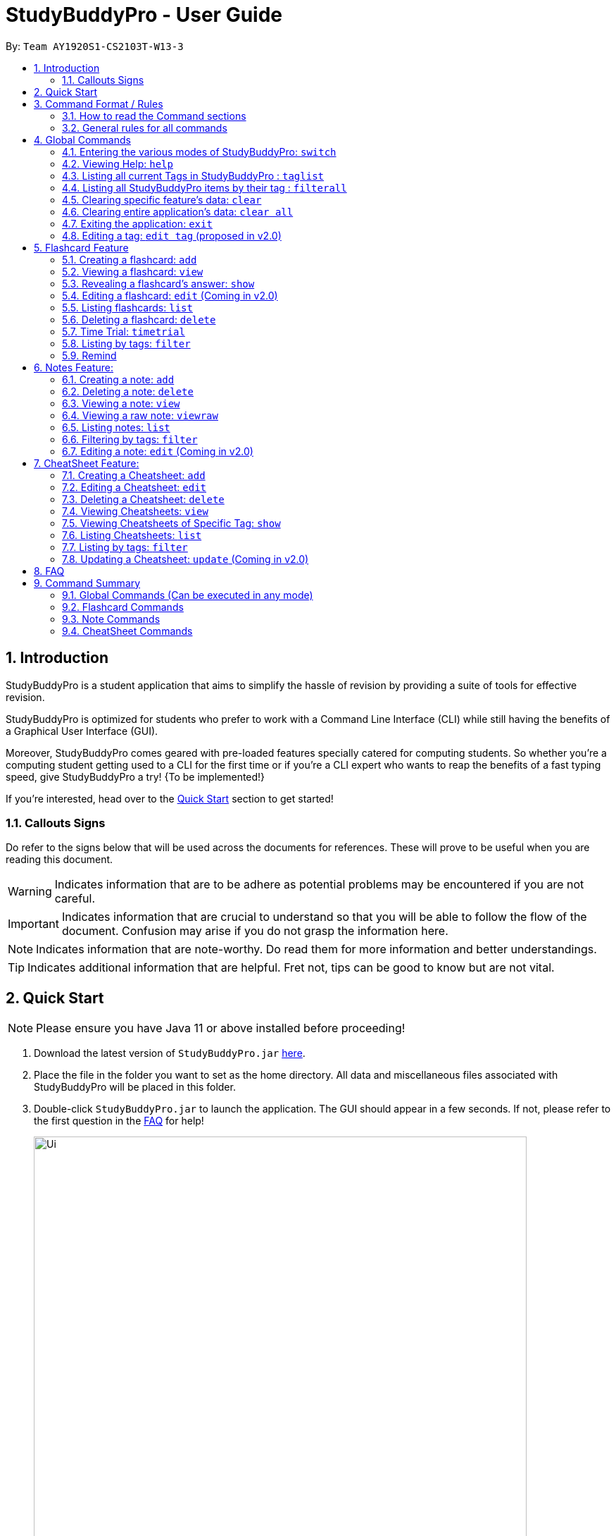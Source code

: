 = StudyBuddyPro - User Guide
:site-section: UserGuide
:toc:
:toc-title:
:toc-placement: preamble
:sectnums:
:imagesDir: images
:stylesDir: stylesheets
:xrefstyle: full
:experimental:
:source-highlighter: rouge
ifdef::env-github[]
:tip-caption: :bulb:
:note-caption: :information_source:
:important-caption: :heavy_exclamation_mark:
:warning-caption: :warning:
endif::[]
:repoURL: https://github.com/AY1920S1-CS2103T-W13-3

By: `Team AY1920S1-CS2103T-W13-3`

== Introduction

StudyBuddyPro is a student application that aims to simplify the hassle of revision
by providing a suite of tools for effective revision.

StudyBuddyPro is optimized for students who prefer to work with
a Command Line Interface (CLI) while still having the benefits of a
Graphical User Interface (GUI).

Moreover, StudyBuddyPro comes geared with pre-loaded features specially
catered for computing students. So whether you're a computing student getting
used to a CLI for the first time or if you're a CLI expert who wants to reap
the benefits of a fast typing speed, give StudyBuddyPro a try! {To be implemented!}

If you're interested, head over to the
https://github.com/AY1920S1-CS2103T-W13-3/main/blob/master/docs/UserGuide.adoc#2-quick-start[Quick Start]
section to get started!

=== Callouts Signs

Do refer to the signs below that will be used across the documents for references. These will prove to be useful when you are reading this document.

[WARNING]
====
Indicates information that are to be adhere as potential problems may be encountered if you are not careful.
====

[IMPORTANT]
====
Indicates information that are crucial to understand so that you will be able to follow the flow of the document. Confusion may arise if you do not grasp the information here.
====

[NOTE]
====
Indicates information that are note-worthy. Do read them for more information and better understandings.
====

[TIP]
====
Indicates additional information that are helpful. Fret not, tips can be good to know but are not vital.
====

== Quick Start

NOTE: Please ensure you have Java 11 or above installed before proceeding!

1. Download the latest version of `StudyBuddyPro.jar` https://github.com/AY1920S1-CS2103T-W13-3/main/releases[here].

2. Place the file in the folder you want to set as the home directory. All data and
miscellaneous files associated with StudyBuddyPro will be placed in this folder.

3. Double-click `StudyBuddyPro.jar` to launch the application. The GUI should appear in a few seconds. If not, please
refer to the first question in the
https://github.com/AY1920S1-CS2103T-W13-3/main/blob/master/docs/UserGuide.adoc#8-FAQ[FAQ]
for help!

+
image::Ui.png[width="700"]
+

4. Type a command in the command box execute it by pressing kbd:[Enter]. Refer to the
https://github.com/AY1920S1-CS2103T-W13-3/main/blob/master/docs/UserGuide.adoc#9-command-summary[Command Summary]
section for a quick overview of all the available commands!

== Command Format / Rules

Things noted here are standardization of the User Guide.
These points are absolute, unless stated otherwise in the specific section(s).

=== How to read the Command sections

* Words in `UPPER_CASE` are parameters to be supplied by the user.
E.g. `add t/TITLE` -> `TITLE` is a parameter which can be used as `add t/Midterm notes`.

* Items indicated in square brackets are optional, unless specified.
E.g `t/TITLE [tag/TAG]` can be used as `t/Midterm note tag/exam` or as `t/Midterm`.

* Items with `...`​ after them can be used multiple times including zero times.
E.g. `[tag/TAG]...` can be used as `{nbsp}` (i.e. 0 times), `tag/friend`, `tag/friend tag/family`.

=== General rules for all commands

* All commands are written in English.

* Some command parameters are restricted to purely alphanumeric characters, while others are just required to not be
blank.

* Any indexes provided (denoted by '(index)' ) must be a positive integer (e.g. 1, 2, 3, ...).

* All flashcards, notes, and cheatsheets can have a maximum of 10 tags.

* Only exact matches of any searches will be returned.
E.g. "noted" will return "noted" but not "note" or "notes"

* All searches, like `filter`, are case insensitive.
E.g. 'tag/cs2103t' will match 'tag/CS2103T' and `filter important` will match `filter IMPORTANT`

* If multiple inputs are given for a particular field, only the last valid input for the field is taken, unless the field allows multiple inputs.
E.g. `add q/this is a question a/this is an answer q/another question` -> the application will only take in `q/another question` as the input field for `question`.

== Global Commands

Global commands in StudyBuddyPro are commands that can be called regardless of which mode the user is currently in.

=== Entering the various modes of StudyBuddyPro: `switch`

Upon startup, you will be prompted to enter one of the modes before you can proceed.

==== Getting into Flashcard mode: `switch fc`

Switches the user to
https://github.com/AY1920S1-CS2103T-W13-3/main/blob/master/docs/UserGuide.adoc#5-flashcard-commands[Flashcard]
mode regardless of where the user is.

    Format: switch fc

==== Getting into Notes function: `switch notes`

Brings the user to
https://github.com/AY1920S1-CS2103T-W13-3/main/blob/master/docs/UserGuide.adoc#6-note-commands[Notes]
mode regardless of where the user is.

    Format: switch notes

==== Getting into CheatSheet function: `switch cs`

Brings the user to
https://github.com/AY1920S1-CS2103T-W13-3/main/blob/master/docs/UserGuide.adoc#7-cheatsheet-commands[CheatSheet]
mode regardless of where the user is.

    Format: switch cs

=== Viewing Help: `help`

A pop-up dialog box will display a URL link to a help document.

    Format: help

=== Listing all current Tags in StudyBuddyPro : `taglist`

Displays a full list of all tags currently in StudyBuddyPro.

    Format: taglist

Expected output:

    Here are all the tags in StudyBuddyPro.
    Listing all tags :
    [cs2100] |  flashcards : 0 notes : 3 cheatsheets : 1
    [cs2101] |  flashcards : 6 notes : 2 cheatsheets : 1
    [cs2104] |  flashcards : 20 notes : 8 cheatsheets : 3
    [math] |  flashcards : 10 notes : 2 cheatsheets : 1
    [pipelining] |  flashcards : 1 notes : 5 cheatsheets : 2

* The user can make use of taglist, to quickly see which tag they would like to view.

* The user is able to view how many flashcards, notes and cheatsheets respectively there are in each tag.

* The list of tags is also automatically sorted alphabetically.

* If there are no longer any items with the specified tag, the tag will be removed from this list.



=== Listing all StudyBuddyPro items by their tag : `filterall`

Lists all StudyBuddyPro items with matching tags in the application.

    Format: filterall tag/TAG [tag/TAG]...

Example usage:

    filterall tag/CS2100

Expected output:

        Lists the whole StudyBuddyPro after filtering by tag(s) :
    CS2100
    Flashcard: 6.
        Question: What is 101 Binary in its Decimal form?
        Answer: 5
        Title: BinaryQn
        Tags: [cs2100]
    CheatSheet: 7.
        Title: cs2100 stuff
        Tags: [cs2100]
        Contents: [ 1. Pipelining is a process where a processor executes multiple processes simultaneously.]
            [ 2. Question: What is 101 Binary in its Decimal form?; Answer: 5 ]
    Note: 5.
        Title: Pipelining Definition
        Content: Pipelining is a process where a processor executes multiple processes simultaneously.
        Tags: [cs2100]
    Note Fragment: 6-2.
        Title: About Notes
        Content: highlighted
        Tags: [cs2100]

NOTE: 'Note Fragments' (as seen in the example above) are described further in the Notes section (see Section 6.1).

The user is also able to specify a multiple number of tags.
For example,

    filterall tag/CS2100 tag/difficult

will list all items that match all of the specified tags.

=== Clearing specific feature's data: `clear`

Clears the data in specific feature. Depending on the _mode_ that the user is in, the `clear` command will only clear the specific feature's data.

Example usage:

    clear

=== Clearing entire application's data: `clear all`

Clears all the data in the application.

Example usage:

    clear all

Expected output:

    Cleared the entire StudyBuddy book!

=== Exiting the application: `exit`

Checks if there are any remaining flashcards to revise for the day
or overdue flashcards to revise before exiting the application.

Example usage:

    exit

If there are flashcards due for revision today but no overdue flashcards:

Expected output:

    Are you sure you want to exit? You still have the following flashcards overdue or left
    to revise for today:
    Here are the flashcards due today:
    1. Math Question 1 - What is 2 x 2?
    Type 'exit' again to exit the application!

If there are no flashcards due for revision today but there are overdue flashcards:

    Expected output: Are you sure you want to exit? You still have the following flashcards overdue or left
    to revise for today:
    Here are your overdue flashcards:
    1. Math Question 1 - What is 2 x 2? (Was due on 2019-10-30)
    Type 'exit' again to exit the application!

If there are both flashcards due for revision today and overdue flashcards:

    Expected output: Are you sure you want to exit? You still have the following flashcards overdue or left
    to revise for today:
    Here are the flashcards due today:
    1. Math Question 1 - What is 2 x 2?
    Here are your overdue flashcards:
    1. Math Question 2 - What is 3 x 2? (Was due on 2019-10-30)
    Type 'exit' again to exit the application!

After any of the 3 scenarios above user can override the warning by entering the `exit` command again.

If no remaining or overdue flashcards for revision found, application exits immediately.

=== Editing a tag: `edit tag` (proposed in v2.0)

Edits a tag by the specified index.

    Format: edit tag/CURRENT tag/NEW

Example usage:

    edit tag/midterm tag/finals

Expected output:

    Tag edited!
    All items and contents in StudyBuddy tagged ‘midterm’ is replaced with tag ‘finals’.

Allows the user to easily modify the tags of all the items. For instance, if every item that is marked difficult does not appear hard to you anymore, you could replace all items tagged 'difficult' with a tag 'moderate'.

== Flashcard Feature

[IMPORTANT]
====
All the operations in this section assume that the user is in the _flashcard_ mode.
====

=== Creating a flashcard: `add`

Adds a flashcard from user input question <QUESTION> and answer <ANSWER>.

    Format: add q/QUESTION a/ANSWER t/TITLE [tag/TAG]...

Example usage:

    add q/What is 100 Binary in its Decimal form? a/4 t/Binary Stuff tag/CS2100

Expected output:

    New flashcard added:
    Title: Binary Stuff
    Statictics: This flashcard was last viewed on: 2019-11-01. This flashcard should next be viewed on 2019-11-02 for optimum revision!
    Question: What is 100 Binary in its Decimal form?
    Answer: 4
    Tags: [cs2100]

=== Viewing a flashcard: `view`

Displays flashcard <FLASHCARD_INDEX> to user without answer.

    Format: view (index)

Example usage:

    view 6

Expected output:

    Viewing flashcard:
    Title: BinaryQn
    Question: What is 101 Binary in its Decimal form?
    Tags: [cs2100]

=== Revealing a flashcard's answer: `show`

Displays the answer of the flashcard currently loaded.

    Format: show

Example usage:

    show

Expected output:

    Flashcard answer loaded

=== Editing a flashcard: `edit` (Coming in v2.0)

Edits flashcard <FLASHCARD_ID> by changing any field of the flashcard.

    Format: edit id/FLASHCARD_ID [m/MODULE] [q/NEW_QUESTION] [f/FILE_NAME] [a/ANSWER] [t/TITLE] [h/HINT] [tag/TAG]...

* At least one of the optional fields must be provided.

=== Listing flashcards: `list`

Lists all flashcards. (Answer to be removed in v2.0)

   Format: list

Expected output:

    Listed all flashcards:
    Question: What is my name?
    Answer: Sahil
    Title: Test Name Question 1
    Statistics: This flashcard was last viewed on: 2019-10-29. This flashcard should next be viewed on 2019-10-30 for optimum revision!
    Tags: [pop]

=== Deleting a flashcard: `delete`

Deletes the flashcard by <FLASHCARD_INDEX>.

The user will be prompted once to confirm their deletion.

   Format: delete (index)

Example usage:

    delete 6

Expected output:

    Are you sure you would like to delete the following flashcard?
    Question: What is 101 Binary in its Decimal form?
    Answer: 5
    Title: BinaryQn
    Statistics: This flashcard was last viewed on: 2019-10-31. This flashcard should next be viewed on 2019-11-01 for optimum revision!
    Tags: [cs2100]
    Please use `delete 6` again to confirm your deletion..

Upon hitting enter, the flashcard will be deleted.

Expected output:

    Deleted Flashcard:
    Question: What is 101 Binary in its Decimal form?
    Answer: 5
    Title: BinaryQn
    Statistics: This flashcard was last viewed on: 2019-10-31. This flashcard should next be viewed on 2019-11-01 for optimum revision!
    Tags: [cs2100]

=== Time Trial: `timetrial`

Starts a time trial for flashcards with tag <TAG> for <TIME> seconds per flashcard.

    Format: timetrial [tag/TAG]...

Example usage:

    timetrial cs2103tuml hard

Expected output:

    Time trial started

* At least one tag must be specified.
* If more than one tag is specified, selects all flashcards that contains all of the specified tags.
* Default <TIME> will be 5 seconds.
* Answer will be flashed for 3 seconds.
* If a command (other than `show`) is inputted during the time trial, the time trial will be terminated and the inputted
command will be executed.
* Executing `show` will reveal the answer of the flashcard in advance, but will not terminate the time trial.


=== Listing by tags: `filter`

* Filters the flashcard library by the user specified tag(s).
* The user must specify at least one tag.
* The user is able to specify multiple tags.
* Flashcards that match all of the specified tags will be displayed.

    Format: filter tag/TAG [tag/TAG]...

Example usage:

    filter tag/difficult

Expeted output:

    Filter flashcards by tag(s) :
    [difficult]
    8. Question: What is 1+1?
        Title: Basic addition
        Tags: [difficult]
    10. Question: What is 2x3?
        Title: Maths
        Tags: [difficult][important]

=== Remind

Reminds the user regarding the flashcards due for revision today and the flashcards
overdue for revision. Automatically suggests a new date the flashcard should next be
viewed at for optimal learning. These increments scale with time i.e. suggested viewing
dates are closer at the start and spread further after more viewings. The suggested
date for the next viewing of all flashcards can be viewed under the `list` command.

Example usage:

    remind

If no flashcards due for revision today and no overdue flashcards:

Expected output:

    Well done - No due or overdue flashcards!

If there are flashcards due for revision today but no overdue flashcards:

Expected output:

    Here are the flashcards due today:
    1. Math Question 1 - What is 2 x 2?

If there are no flashcards due for revision today but there are overdue flashcards:

Expected output:

    Here are your overdue flashcards:
    1. Math Question 1 - What is 2 x 2? (Was due on 2019-10-30)

If there are both flashcards due for revision today and overdue flashcards:

Expected output:

    Here are the flashcards due today:
    1. Math Question 1 - What is 2 x 2?
    Here are your overdue flashcards:
    1. Math Question 2 - What is 3 x 2? (Was due on 2019-10-30)

== Notes Feature:

[IMPORTANT]
====
All the operations in this section assume that the user is in the _notes_ mode.
====

=== Creating a note: `add`

Adds a note from user input with title `TITLE` and content `CONTENT`. The title of the note cannot be a duplicate
of an existing note title.

```
Format: add t/TITLE c/CONTENT [tag/TAG]...
```

Example usage:
```
add t/Pipelining Definition c/Pipelining is a process where a processor executes multiple processes simultaneously. tag/cs2100
```

Expected output:
```
New note added:
    Title: Pipelining Definition
    Content: Pipelining is a process where a processor executes multiple processes simultaneously.
    Tags: [cs2100]

The added Note has no detected note fragment tags!
```

More advanced usage: Tagging of note fragments is also supported. The note fragment tagging is added at the
same time as the note is created.

Note fragment tags are added with content `FRAGMENT_CONTENT`, at least one tag
`FRAGMENT_TAG`, and any number of additional tags `ADDITIONAL_FRAGMENT_TAG`:

```
Format (within CONTENT): /* C/FRAGMENT_CONTENT TAG/FRAGMENT_TAG [TAG/ADDITIONAL_FRAGMENT_TAG]... */
```

IMPORTANT: The format for note fragment content is 'C/', not 'c/', and the format for note fragment tags is 'TAG/', not
'tag/'.

WARNING: If the format is not followed correctly, the note fragment tag will simply not be added (but the note will
still be added). StudyBuddyPro will assume that the user has typed the tags correctly.

In the following example, two note fragment tags are added to the same note fragment:

Example usage:
```
add t/About Notes c/Notes can be /* C/highlighted TAG/highlight TAG/important */ if needed. tag/about
```

Expected output:
```
New note added:
	Title: About Notes
	Content: Notes can be /* C/highlighted TAG/highlight TAG/important */ if needed.
	Tags: [about]

Note fragment tags detected:
	Title: About Notes
	Content: highlighted
	Tags: [important][highlight]

```

This adds a note with content "Notes can be highlighted if needed.", and a note fragment tag with content
"highlighted" and two tags "cs2100" and "important".

NOTE: The spaces around the syntax elements of '/\*', 'C/' etc are part of the syntax. For example, if a note
fragment tag looks like this: '/* C/highlighted TAG/important */if needed', then the resultant Note will look like
this: 'highlightedif needed'.

Multiple note fragment tags are allowed. These do not interfere with the other tags of the Note.

IMPORTANT: Overlapping note fragment tags are not allowed.

NOTE: Note fragment tags can be used for filtering notes (see Section 6.6), or filtering globally (see Section 4.3).
For a clearer visualization of note fragments, compare the `view` (see Section 6.3) and `viewraw` (see Section 6.4)
commands.

=== Deleting a note: `delete`

Deletes the note of index `NOTE_INDEX`.

The user will be prompted once to confirm their deletion.

```
Format: delete (index)
```

Example usage:
```
delete 3
```

Expected output:
```
Are you sure you would like to delete the following note?

    Title: About Notes
    Content: Notes can be /* C/highlighted TAG/highlight TAG/important */ if needed.
    Tags: [about]
    Please use `delete 3` again to confirm your deletion.
```

Upon hitting enter, the note will be deleted.
```
Deleted note:
    Title: About Notes
    Content: Notes can be /* C/highlighted TAG/cs2100 TAG/important */ if needed.
    Tags: [about]
```

=== Viewing a note: `view`

Views the note of index `NOTE_INDEX`. If the note contains any note fragment tags, those tags will be hidden.

NOTE: To view the note with its note fragment tags, use the `viewraw` command instead (see Section 6.4).

```
Format: view (index)
```

Example usage:
```
view 3
```

Expected output:
```
Viewing note:
    Title: About Notes
    Content: Notes can be highlighted if needed.
    Tags: [about]
```

=== Viewing a raw note: `viewraw`

Views the note of index `NOTE_INDEX`. The note is shown exactly as written, including all note fragment tags.

```
Format: viewraw (index)
```

Example usage:
```
viewraw 3
```

Expected output:
```
Viewing raw note:
    Title: About Notes
    Content: Notes can be /* C/highlighted TAG/cs2100 TAG/important */ if needed.
    Tags: [about]
```

=== Listing notes: `list`

Lists all notes found in StudyBuddyPro.

```
Format: list
```

Expected output:
```
A complete list of all notes currently in StudyBuddyPro.
```

Example output:
```
Listing all notes:
1.
    Title: Pipelining Definition
    Content: Pipelining is a process where a /* C/processor TAG/mips */ executes multiple processes simultaneously.
    Tags: [cs2100]
2.
    Title: UML Diagrams
    Content: UML Diagrams help with visualizing project structure.
    Tags: [cs2103t]
```

NOTE: Notes will be labeled with indices '1', '2' etc. Note fragment tags will not be listed along with the notes. To
visualize specific note fragment tags, use the `filter` command (see Section 6.6).

=== Filtering by tags: `filter`

* Filters the note library by the user specified tag(s).
* The user must specify at least one tag, and can specify multiple tags.
* Notes that match all of the specified tags will be displayed.
* Note fragment tags containing all of the specified tags will also be displayed, even if their parent note is
not tagged.

```
Format: filter tag/TAG [tag/TAG]...
```

Example usage:
```
filter tag/difficult
```

Expected output:
```
Filter notes by tag(s) :
    [difficult]
    2. Title: Tough Math
        Content: 1 + 2 is 3.
        Tags: [difficult]
    4. Title: MA1521 Chapter 5
        Content: dy/dx = 0 is turning point of bellcurve.
        Tags: [difficult][MA1521]
    5-1. Title: CS2103T
          Content: sequence diagram
          Tags: [difficult][diagram]
```

NOTE: Notes will be labeled with indices '1', '2' etc. Note fragment tags will be labeled with '1-1', '1-2', '2-1' etc.
'5-1' means 'the first note fragment tag in the fifth note'.

=== Editing a note: `edit` (Coming in v2.0)

Edits a note's title, content, or tags. The note will be referred to by their original title `ORIGINAL_TITLE`.

* The user can specify one of the optional fields to edit.

```
Format: edit ORIGINAL_TITLE [t/TITLE] [c/CONTENT] [tag/TAG]...
```

Example usage:
```
edit Pipelining Definition t/Pipelined Definition tag/cs2100finals
```

Expected output:
```
Edited Note:
    Title: Pipelined Definition
    Content: Pipelining is a process where a processor executes multiple processes simultaneously.
    Tags: [cs2100finals]
```

== CheatSheet Feature:

[IMPORTANT]
====
All the operations in this section assume that the user is in the _cheatsheet_ mode.
====

//tag::cheatsheetAdd[]

=== Creating a Cheatsheet: `add`

Adds a cheatsheet from user input title <TITLE> and content <CONTENT>. Flashcards and notes in StudyBuddyPro that have the specified tag upon creation of the cheatsheet will be used as contents.

    Format: add t/TITLE [tag/TAG]...

Example usage:

    add t/CS2100 Midterm CheatSheet tag/cs2100midterm

[IMPORTANT]
====
Assuming that there is a flashcard object with the tag "cs2100midterm"
====

Expected output:

    New cheatsheet added:
    Title: CS2100 Midterm CheatSheet
    Tags: [cs2100midterm]
    1 content(s) have been successfully generated from the other modes.

//end::cheatsheetAdd[]

//tag::cheatsheetEdit[]

=== Editing a Cheatsheet: `edit`

Edits cheatsheet's title, tag, content by a specified <CHEATSHEET_INDEX>. At least one of the optional fields must be specified to edit.

    Format: edit (index) [t/TITLE] [tag/TAG]...

[IMPORTANT]
====
** Only `t/TITLE` optional field will overwrite its field.
** All other optional fields will remove its existing content(s).
** Any invalid `c/CONTENT_INDEX` or `tag/TAG` will be *ignored*.
====

Example CheatSheet of index 8:

    Title: cs2100 cheatsheet
    Tags: [cs2100finals][formula]
    Contents: [ 1. Question: What is 110 Binary in its Decimal Form?; Answer: 6 ]
              [ 2. 10 + 10 = 20]

Example usage:

    edit 8 t/cs2100 final cheatsheet tag/formula

Expected output:

[NOTE]
====
The actual implementation does not show the contents in the feedback box. Please do use `view` command to view them!
====

    Edited Cheatsheet:
    Title: cs2100 final cheatsheet
    Tags: [cs2100finals]
    Contents: [ 1. Question: What is 110 Binary in its Decimal Form?; Answer: 6 ]

//end::cheatsheetEdit[]

=== Deleting a Cheatsheet: `delete`

Deletes a cheatsheet by the specified index.

The user will be prompted once to confirm their deletion.

    Format: delete (index)

Example usage:
    delete 8

Expected output:

    Are you sure you would like to delete the following cheatsheet?
    Title: CS2100 Finals CheatSheet Tags: [finalcheatsheet]
    Contents: [ 1. Question: What is 110 Binary in its Decimal Form?; Answer: 6 ]
        [ 2. 110 in Binary is 6 is Decimal ]
    Please use `delete 8` again to confirm your deletion.

Upon hitting enter, the specified cheatsheet will be deleted.

Expected output:

    Deleted Cheatsheet:
    Title: CS2100 Finals CheatSheet Tags: [finalcheatsheet]
    Contents: [ 1. Question: What is 110 Binary in its Decimal Form?; Answer: 6 ]
        [ 2. 110 in Binary is 6 is Decimal ]

//tag::cheatsheetView[]

=== Viewing Cheatsheets: `view`

Views a cheatsheet by the specified index.

   Format: view (index)

Example CheatSheet of index 1:

    Title: cs2100 cheatsheet
    Tags: [cs2100finals][important]
    Contents: [ 1. Question: What is 110 Binary in its Decimal Form?; Answer: 6 ]
              [ 2. 10 + 10 = 20]

Example usage:

    view 1

Expected output:

.Screenshot for `view 1` expected output
image::jasmineDiagrams/ssForViewUG.png[]

The above screenshot shows the cheatsheet with index 1 in the GUI of StudyBuddyPro.

//end::cheatsheetView[]

//tag::cheatsheetViewSpecific[]

=== Viewing Cheatsheets of Specific Tag: `show`

Views a cheatsheet's content for a specified tag. User must be in a `view` command before using `show` command.

   Format: show (index)

[NOTE]
====
Assuming user is in the `view 1` command from above example in `view` command.
====

Example usage:

    show 1

Expected output:

[NOTE]
====
Currently, cheatsheets only allow contents that match all the specified tags. Hence, `show` command will only show color toggling at the tags segment at the moment.
====

.Screenshot for `show 1` expected output
image::jasmineDiagrams/ssForViewSpecificUG.png[]

The above screenshot shows the cheatsheet's content with tag index 1 in the GUI of StudyBuddyPro.


//end::cheatsheetViewSpecific[]

//tag::cheatsheetList[]

=== Listing Cheatsheets: `list`

Lists all cheatsheets found in StudyBuddyPro.

   Format: list

//end::cheatsheetList[]

=== Listing by tags: `filter`

Filters the cheatsheet library by the user specified tag(s).

[IMPORTANT]
====
* The user must specify at least one tag.
* The user is able to specify multiple tags.
* CheatSheets that match all of the specified tags will be displayed.
====

    Format: filter tag/TAG [tag/TAG]...

Example usage:

    filter tag/difficult

Expected output:

    Filter cheatsheet by tag(s) :
        [difficult]
        2. Title: Tough Math
            Tags: [difficult][math]
            Content: [ 1. Question: What's 1+1; Answer: 2 ]
                [ 2. Question: what is 100 + 10; Answer: 110 ]
        7. Title: MA1521 Chapter 5
            Tags: [difficult]
            Content: [ 1. dy/dx is a process where mathematicians..]
                [ 2. Question: what is dy/dx?; Answer: find gradient]

//tag::cheatsheetUpdate[]

=== Updating a Cheatsheet: `update` (Coming in v2.0)

Updates cheatsheet's contents by a specified <CHEATSHEET_INDEX>. Tags specified are added into the list of tags for the cheatsheet if it not already exist.

[WARNING]
====
This command may overwrite any customization of contents done prior to it as the cheatsheet's contents will be regenerated.
====

    Format: update (index) [tag/TAG]...

Example CheatSheet of index 8:

    Title: cs2100 cheatsheet
    Tags: [cs2100finals]
    Contents: [ 1. Question: What is 110 Binary in its Decimal Form?; Answer: 6 ]

Example usage 1:

    update 8

Expected output:

[NOTE]
====
The actual implementation does not show the contents in the feedback box. Please do use `view` command to view them!
====

    Updated Cheatsheet:
    Title: cs2100 final cheatsheet
    Tags: [cs2100finals]
    Contents: [ 1. Question: What is 110 Binary in its Decimal Form?; Answer: 6 ]
              [ 2. Binary is in bits of 1 and 0.]

Example usage 2:

    update 8 tag/formula

Expected output:

[NOTE]
====
The actual implementation does not show the contents in the feedback box. Please do use `view` command to view them!
====

    Updated Cheatsheet:
    Title: cs2100 final cheatsheet
    Tags: [cs2100finals][formula]
    Contents: [ 1. Question: What is 110 Binary in its Decimal Form?; Answer: 6 ]
              [ 2. 10 + 10 = 20]

//end::cheatsheetUpdate[]

== FAQ

*Q*: Help! Double-clicking `StudyBuddyPro.jar` does not launch the application - what
should I do? +
*A*: Trying running the application from the command line using the following command:
`java -jar StudyBuddyPro.jar`. Windows users can use the Command Prompt application to
do this while Mac users can use the Terminal application.

== Command Summary

=== Global Commands (Can be executed in any mode)
* *Switch* : `switch MODE` +
e.g `switch fc`

* *Filter All* : `filterall tag/TAG...` +
e.g `filterall tag/cs2103tuml tag/difficult`

* *List tags* : `taglist`

* *Help* : `help`

* *List* : `list`

* *Exit* : `exit`

=== Flashcard Commands
* *Add* : `add q/QUESTION a/ANSWER t/TITLE [tag/TAG]...` +
e.g. `add q/What is 100 Binary in its Decimal form? a/4 t/Binary Stuff tag/CS2100`

* *Delete* : `delete INDEX`
e.g `delete 1`

* *Filter* : `filter tag/TAG...` +
e.g `filter cs2103tuml`

* *View* : `view INDEX` +
e.g `view 1`

* *List* : `list`

* *Show* : `show`

* *Remind* : `remind`

=== Note Commands

* *Add* : `add t/TITLE c/CONTENT tag/TAG...` +
e.g. `add t/Pipelining Definition c/Pipelining is a process where a processor executes multiple processes simultaneously. tag/cs2100`

* *Delete* : `delete INDEX`
e.g `delete 1`

* *View* : `view INDEX` +
e.g `view 1`

* *Viewing a raw note* : `viewraw INDEX` +
e.g `viewraw 3`

* *Filter* : `filter tag/TAG...` +
e.g `filter tag/hard tag/cs2100`

* *List* : `list`

=== CheatSheet Commands

* *Add* : `add t/TITLE [tag/TAG]...` +
e.g. `add t/CS2100 Midterm CheatSheet tag/cs2100midterm`

* *Delete* : `delete INDEX`
e.g `delete 1`

* *Edit* :  `edit INDEX t/TITLE tag/TAG...` +
e.g `edit 8 t/cs2100 final cheatsheet tag/formula`

* *Show* : `show INDEX` +
e.g `show 4`

* *View* : `view INDEX` +
e.g `view 1`

* *Filter* : `filter tag/TAG...` +
e.g `filter tag/hard tag/cs2100`

* *List* : `list`


